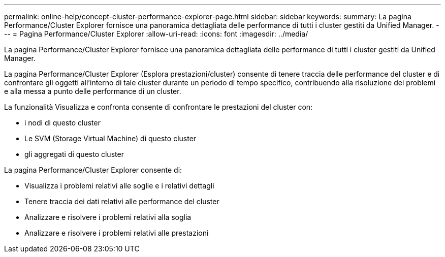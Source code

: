 ---
permalink: online-help/concept-cluster-performance-explorer-page.html 
sidebar: sidebar 
keywords:  
summary: La pagina Performance/Cluster Explorer fornisce una panoramica dettagliata delle performance di tutti i cluster gestiti da Unified Manager. 
---
= Pagina Performance/Cluster Explorer
:allow-uri-read: 
:icons: font
:imagesdir: ../media/


[role="lead"]
La pagina Performance/Cluster Explorer fornisce una panoramica dettagliata delle performance di tutti i cluster gestiti da Unified Manager.

La pagina Performance/Cluster Explorer (Esplora prestazioni/cluster) consente di tenere traccia delle performance del cluster e di confrontare gli oggetti all'interno di tale cluster durante un periodo di tempo specifico, contribuendo alla risoluzione dei problemi e alla messa a punto delle performance di un cluster.

La funzionalità Visualizza e confronta consente di confrontare le prestazioni del cluster con:

* i nodi di questo cluster
* Le SVM (Storage Virtual Machine) di questo cluster
* gli aggregati di questo cluster


La pagina Performance/Cluster Explorer consente di:

* Visualizza i problemi relativi alle soglie e i relativi dettagli
* Tenere traccia dei dati relativi alle performance del cluster
* Analizzare e risolvere i problemi relativi alla soglia
* Analizzare e risolvere i problemi relativi alle prestazioni

